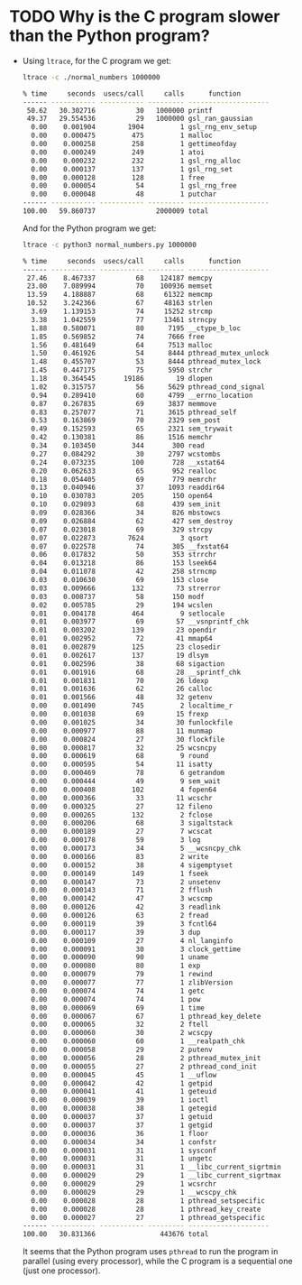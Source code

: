 * TODO Why is the C program slower than the Python program?
  - Using ~ltrace~, for the C program we get:
    #+begin_src sh
      ltrace -c ./normal_numbers 1000000

      % time     seconds  usecs/call     calls      function
      ------ ----------- ----------- --------- --------------------
       50.62   30.302716          30   1000000 printf
       49.37   29.554536          29   1000000 gsl_ran_gaussian
        0.00    0.001904        1904         1 gsl_rng_env_setup
        0.00    0.000475         475         1 malloc
        0.00    0.000258         258         1 gettimeofday
        0.00    0.000249         249         1 atoi
        0.00    0.000232         232         1 gsl_rng_alloc
        0.00    0.000137         137         1 gsl_rng_set
        0.00    0.000128         128         1 free
        0.00    0.000054          54         1 gsl_rng_free
        0.00    0.000048          48         1 putchar
      ------ ----------- ----------- --------- --------------------
      100.00   59.860737               2000009 total
    #+end_src
    And for the Python program we get:
    #+begin_src sh
      ltrace -c python3 normal_numbers.py 1000000

      % time     seconds  usecs/call     calls      function
      ------ ----------- ----------- --------- --------------------
       27.46    8.467337          68    124187 memcpy
       23.00    7.089994          70    100936 memset
       13.59    4.188887          68     61322 memcmp
       10.52    3.242366          67     48163 strlen
        3.69    1.139153          74     15252 strcmp
        3.38    1.042559          77     13461 strncpy
        1.88    0.580071          80      7195 __ctype_b_loc
        1.85    0.569852          74      7666 free
        1.56    0.481649          64      7513 malloc
        1.50    0.461926          54      8444 pthread_mutex_unlock
        1.48    0.455707          53      8444 pthread_mutex_lock
        1.45    0.447175          75      5950 strchr
        1.18    0.364545       19186        19 dlopen
        1.02    0.315757          56      5629 pthread_cond_signal
        0.94    0.289410          60      4799 __errno_location
        0.87    0.267835          69      3837 memmove
        0.83    0.257077          71      3615 pthread_self
        0.53    0.163869          70      2329 sem_post
        0.49    0.152593          65      2321 sem_trywait
        0.42    0.130381          86      1516 memchr
        0.34    0.103450         344       300 read
        0.27    0.084292          30      2797 wcstombs
        0.24    0.073235         100       728 __xstat64
        0.20    0.062633          65       952 realloc
        0.18    0.054405          69       779 memrchr
        0.13    0.040946          37      1093 readdir64
        0.10    0.030783         205       150 open64
        0.10    0.029893          68       439 sem_init
        0.09    0.028366          34       826 mbstowcs
        0.09    0.026884          62       427 sem_destroy
        0.07    0.023018          69       329 strcpy
        0.07    0.022873        7624         3 qsort
        0.07    0.022578          74       305 __fxstat64
        0.06    0.017832          50       353 strrchr
        0.04    0.013218          86       153 lseek64
        0.04    0.011078          42       258 strncmp
        0.03    0.010630          69       153 close
        0.03    0.009666         132        73 strerror
        0.03    0.008737          58       150 modf
        0.02    0.005785          29       194 wcslen
        0.01    0.004178         464         9 setlocale
        0.01    0.003977          69        57 __vsnprintf_chk
        0.01    0.003202         139        23 opendir
        0.01    0.002952          72        41 mmap64
        0.01    0.002879         125        23 closedir
        0.01    0.002617         137        19 dlsym
        0.01    0.002596          38        68 sigaction
        0.01    0.001916          68        28 __sprintf_chk
        0.01    0.001831          70        26 ldexp
        0.01    0.001636          62        26 calloc
        0.01    0.001566          48        32 getenv
        0.00    0.001490         745         2 localtime_r
        0.00    0.001038          69        15 frexp
        0.00    0.001025          34        30 funlockfile
        0.00    0.000977          88        11 munmap
        0.00    0.000824          27        30 flockfile
        0.00    0.000817          32        25 wcsncpy
        0.00    0.000619          68         9 round
        0.00    0.000595          54        11 isatty
        0.00    0.000469          78         6 getrandom
        0.00    0.000444          49         9 sem_wait
        0.00    0.000408         102         4 fopen64
        0.00    0.000366          33        11 wcschr
        0.00    0.000325          27        12 fileno
        0.00    0.000265         132         2 fclose
        0.00    0.000206          68         3 sigaltstack
        0.00    0.000189          27         7 wcscat
        0.00    0.000178          59         3 log
        0.00    0.000173          34         5 __wcsncpy_chk
        0.00    0.000166          83         2 write
        0.00    0.000152          38         4 sigemptyset
        0.00    0.000149         149         1 fseek
        0.00    0.000147          73         2 unsetenv
        0.00    0.000143          71         2 fflush
        0.00    0.000142          47         3 wcscmp
        0.00    0.000126          42         3 readlink
        0.00    0.000126          63         2 fread
        0.00    0.000119          39         3 fcntl64
        0.00    0.000117          39         3 dup
        0.00    0.000109          27         4 nl_langinfo
        0.00    0.000091          30         3 clock_gettime
        0.00    0.000090          90         1 uname
        0.00    0.000080          80         1 exp
        0.00    0.000079          79         1 rewind
        0.00    0.000077          77         1 zlibVersion
        0.00    0.000074          74         1 getc
        0.00    0.000074          74         1 pow
        0.00    0.000069          69         1 time
        0.00    0.000067          67         1 pthread_key_delete
        0.00    0.000065          32         2 ftell
        0.00    0.000060          30         2 wcscpy
        0.00    0.000060          60         1 __realpath_chk
        0.00    0.000058          29         2 putenv
        0.00    0.000056          28         2 pthread_mutex_init
        0.00    0.000055          27         2 pthread_cond_init
        0.00    0.000045          45         1 __uflow
        0.00    0.000042          42         1 getpid
        0.00    0.000041          41         1 geteuid
        0.00    0.000039          39         1 ioctl
        0.00    0.000038          38         1 getegid
        0.00    0.000037          37         1 getuid
        0.00    0.000037          37         1 getgid
        0.00    0.000036          36         1 floor
        0.00    0.000034          34         1 confstr
        0.00    0.000031          31         1 sysconf
        0.00    0.000031          31         1 ungetc
        0.00    0.000031          31         1 __libc_current_sigrtmin
        0.00    0.000029          29         1 __libc_current_sigrtmax
        0.00    0.000029          29         1 wcsrchr
        0.00    0.000029          29         1 __wcscpy_chk
        0.00    0.000028          28         1 pthread_setspecific
        0.00    0.000028          28         1 pthread_key_create
        0.00    0.000027          27         1 pthread_getspecific
      ------ ----------- ----------- --------- --------------------
      100.00   30.831366                443676 total
    #+end_src
    It seems that the Python program uses ~pthread~ to run the program in parallel (using every processor), while the C program is a sequential one (just one processor).
